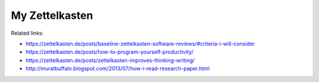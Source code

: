 My Zettelkasten
----------------

Related links:

- https://zettelkasten.de/posts/baseline-zettelkasten-software-reviews/#criteria-i-will-consider
- https://zettelkasten.de/posts/how-to-program-yourself-productivity/
- https://zettelkasten.de/posts/zettelkasten-improves-thinking-writing/
- http://muratbuffalo.blogspot.com/2013/07/how-i-read-research-paper.html
